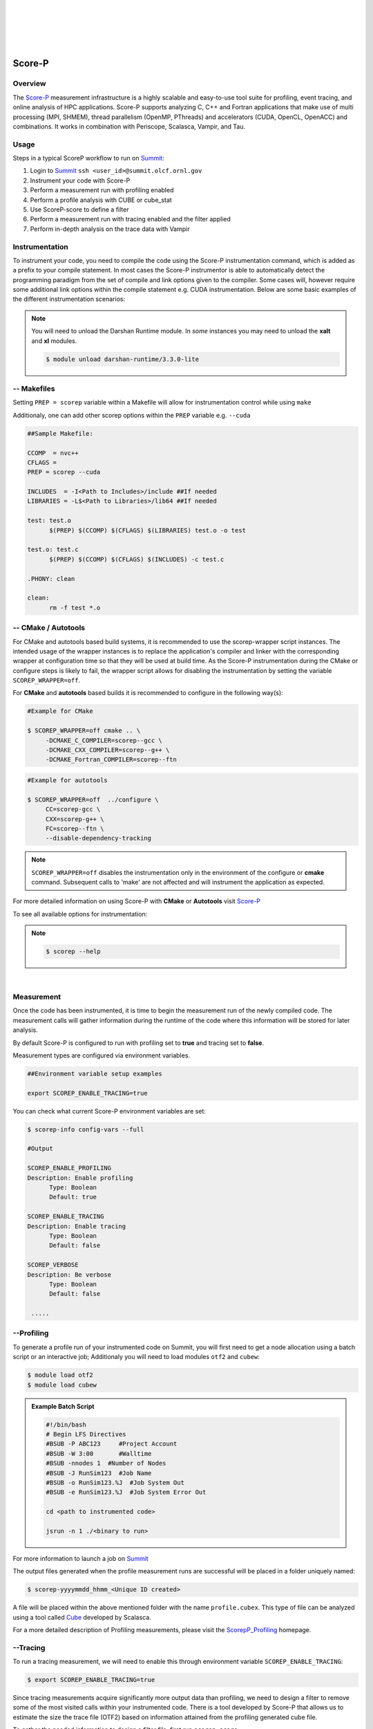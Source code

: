 .. _Scorep_v1:

.. image:: /images/Scorep_logo.png
   :align: left
   :width: 200px
   :height: 100px

|
|
|
|
|


Score-P
**************************


Overview
+++++++++++++++++++++++++++

The `Score-P  <https://www.vi-hps.org/projects/score-p>`__ measurement infrastructure is a highly
scalable and easy-to-use tool suite for profiling, event tracing, and online analysis of HPC
applications. Score-P supports analyzing C, C++ and Fortran applications that make use of multi
processing (MPI, SHMEM), thread parallelism (OpenMP, PThreads) and accelerators (CUDA, OpenCL,
OpenACC) and combinations. It works in combination with Periscope, Scalasca, Vampir, and Tau.


Usage
++++++++++++++++++++++++++

Steps in a typical ScoreP workflow to run on `Summit <file:///Users/41z/github/olcf-user-docs/_build/html/systems/summit_user_guide.html>`_:

1. Login to `Summit <file:///Users/41z/github/olcf-user-docs/_build/html/systems/summit_user_guide.html#connecting>`_ ``ssh <user_id>@summit.olcf.ornl.gov``
2. Instrument your code with Score-P
3. Perform a measurement run with profiling enabled
4. Perform a profile analysis with CUBE or cube_stat
5. Use ScoreP-score to define a filter
6. Perform a measurement run with tracing enabled and the filter applied
7. Perform in-depth analysis on the trace data with Vampir

Instrumentation
++++++++++++++++++++++++++


To instrument your code, you need to compile the code using the Score-P instrumentation command, which is added as a prefix to your compile statement.
In most cases the Score-P instrumentor is able to automatically detect the programming paradigm from the set of compile and link options given to the compiler.
Some cases will, however require some additional link options within the compile statement e.g. CUDA instrumentation.
Below are some basic examples of the different instrumentation scenarios:

.. Note::

   You will need to unload the Darshan Runtime module. In `some` instances you may need to unload the **xalt** and **xl** modules.

   .. code::

      $ module unload darshan-runtime/3.3.0-lite

.. dropdown:: Serial

    .. tabbed:: C

        .. code-block:: bash
        
            $ module unload darshan-runtime
            $ module load scorep/7.0
            $ scorep gcc -c test.c
            $ scorep gcc -o test test.o

    .. tabbed:: C++

        .. code-block:: bash

            $ module unload darshan-runtime
            $ module load scorep/7.0
            $ scorep g++ -c test.cpp main.cpp
            $ scorep g++ -o test test.o main.o

    .. tabbed:: Fortran

        .. code-block:: bash

            $ module unload darshan-runtime
            $ module load scorep/7.0
            $ scorep gfortran -c test_def.f90 test.f90 main.f90
            $ scorep gfortran -o test test_def.o test.o main.o

    

.. dropdown:: MPI

    .. tabbed:: C

        .. code-block:: bash
            
              $ module unload darshan-runtime
              $ module load scorep/7.0
              $ module load spectrum-mpi
              $ scorep mpicc -c test.c main.c
              $ scorep mpicc -o test test.o main.o

    .. tabbed:: C++

        .. code-block:: bash

              $ module unload darshan-runtime
              $ module load scorep/7.0
              $ module load spectrum-mpi
              $ scorep mpiCC -c test.c++ main.c++
              $ scorep mpiCC -o test test.o main.o

    .. tabbed:: Fortran

        .. code-block:: bash

            $ module unload darshan-runtime
            $ module unload xl
            $ module load gcc
            $ module load Scorep
            $ scorep mpif90 -c test.f90
            $ scorep mpif90 test.o -o test


.. dropdown:: MPI + OpenMP

    .. tabbed:: C

        .. code-block:: bash

              $ module unload darshan-runtime
              $ module load scorep
              $ scorep mpicc -fopenmp -c test.c main.c
              $ scorep mpicc -fopenmp -o test test.o main.o

    .. tabbed:: C++

        .. code-block:: bash

              $ module unload darshan-runtime
              $ module load scorep
              $ scorep mpiCC -fopenmp -c test.c++ main.c++
              $ scorep mpiCC -fopenmp -o test test.o main.o

    .. tabbed:: Fortran

        .. code-block:: bash

              $ module unload darshan-runtime
              $ module load scorep
              $ module load gcc
              $ scorep mpif90 -fopenmp -c test.f90
              $ scorep mpif90 -fopenmp -o test test.o

.. dropdown:: CUDA

    In some cases e.g. **CUDA** applications, Score-P needs to be made aware of the programming paradigm in order to do the correct instrumentation.

    .. code-block:: bash

        $ module unload darshan-runtime xl
        $ module load nvhpc
        $ module load cuda
        $ module load scorep/7.0-papi
        $ scorep --cuda --user  nvc++ -I/sw/summit/cuda/11.0.3/include  -c test.c
        $ scorep --cuda --user  nvc++ -I/sw/summit/cuda/11.0.3/include  -o test test.o


-- Makefiles
++++++++++++++++++

Setting ``PREP = scorep`` variable within a Makefile will allow for instrumentation control while using
``make``

Additionaly, one can add other scorep options within the ``PREP`` variable e.g. ``--cuda``

.. code::

   ##Sample Makefile:

   CCOMP  = nvc++
   CFLAGS =
   PREP = scorep --cuda

   INCLUDES  = -I<Path to Includes>/include ##If needed
   LIBRARIES = -L$<Path to Libraries>/lib64 ##If needed

   test: test.o
	 $(PREP) $(CCOMP) $(CFLAGS) $(LIBRARIES) test.o -o test

   test.o: test.c
	 $(PREP) $(CCOMP) $(CFLAGS) $(INCLUDES) -c test.c

   .PHONY: clean

   clean:
	 rm -f test *.o


-- CMake / Autotools
++++++++++++++++++++

For CMake and autotools based build systems, it is recommended to use the scorep-wrapper script
instances. The intended usage of the wrapper instances is to replace the application's compiler and
linker with the corresponding wrapper at configuration time so that they will be used at build time.
As the Score-P instrumentation during the CMake or configure steps is likely to fail, the wrapper script allows for disabling the instrumentation by setting the variable ``SCOREP_WRAPPER=off``.


For **CMake** and **autotools** based builds it is recommended to configure in the following way(s):

.. code::

   #Example for CMake

   $ SCOREP_WRAPPER=off cmake .. \
        -DCMAKE_C_COMPILER=scorep--gcc \
        -DCMAKE_CXX_COMPILER=scorep--g++ \
        -DCMAKE_Fortran_COMPILER=scorep--ftn

.. code::

   #Example for autotools

   $ SCOREP_WRAPPER=off  ../configure \
        CC=scorep-gcc \
        CXX=scorep-g++ \
        FC=scorep--ftn \
        --disable-dependency-tracking

.. Note::

   ``SCOREP_WRAPPER=off`` disables the instrumentation only in the environment of the configure or **cmake** command. Subsequent calls to 'make' are not affected and will instrument the application as expected.

For more detailed information on using Score-P with **CMake** or **Autotools** visit `Score-P <https://scorepci.pages.jsc.fz-juelich.de/scorep-pipelines/docs/scorep-4.1/html/scorepwrapper.html>`_

To see all available options for instrumentation:

.. Note::

  .. code::

     $ scorep --help

|

Measurement
+++++++++++++++++++++++++

Once the code has been instrumented, it is time to begin the measurement run of the newly compiled code. The measurement calls will gather information during the runtime of the code where this information will be stored for later analysis.

By default Score-P is configured to run with profiling set to **true** and tracing set to **false**.

Measurement types are configured via environment variables.

.. code::

   ##Environment variable setup examples

   export SCOREP_ENABLE_TRACING=true

You can check what current Score-P environment variables are set:

.. code::

   $ scorep-info config-vars --full

   #Output

   SCOREP_ENABLE_PROFILING
   Description: Enable profiling
         Type: Boolean
         Default: true

   SCOREP_ENABLE_TRACING
   Description: Enable tracing
         Type: Boolean
         Default: false

   SCOREP_VERBOSE
   Description: Be verbose
         Type: Boolean
         Default: false

    .....


--Profiling
++++++++++++

To generate a profile run of your instrumented code on Summit, you will first need to get a node allocation
using a batch script or an interactive job; Additionaly you will need to load modules ``otf2`` and ``cubew``:

.. code::

   $ module load otf2
   $ module load cubew

.. Admonition:: Example Batch Script

  .. code::

     #!/bin/bash
     # Begin LFS Directives
     #BSUB -P ABC123     #Project Account
     #BSUB -W 3:00       #Walltime
     #BSUB -nnodes 1  #Number of Nodes
     #BSUB -J RunSim123  #Job Name
     #BSUB -o RunSim123.%J  #Job System Out
     #BSUB -e RunSim123.%J  #Job System Error Out

     cd <path to instrumented code>

     jsrun -n 1 ./<binary to run>

For more information to launch a job on `Summit <file:///Users/41z/github/olcf-user-docs/_build/html/systems/summit_user_guide.html#running-jobs>`_

The output files generated when the profile measurement runs are successful will be placed in a folder uniquely named:

.. code::

   $ scorep-yyyymmdd_hhmm_<Unique ID created>

A file will be placed within the above mentioned folder with the name ``profile.cubex``. This type of file can be analyzed using a tool called `Cube <http://apps.fz-juelich.de/scalasca/releases/cube/4.3/docs/CubeGuide.pdf>`_ developed by Scalasca.

For a more detailed description of Profiling measurements, please visit the `ScorepP_Profiling <https://scorepci.pages.jsc.fz-juelich.de/scorep-pipelines/docs/scorep-4.1/html/measurement.html>`_ homepage.


--Tracing
+++++++++++

To run a tracing measurement, we will need to enable this through environment variable ``SCOREP_ENABLE_TRACING``:

.. code::

   $ export SCOREP_ENABLE_TRACING=true


Since tracing measurements acquire significantly more output data than profiling, we need to design a filter to remove some of the most visited calls within your instrumented code. There is a tool developed by Score-P that allows us to estimate the size the trace file (OTF2) based on information attained from the profiling generated cube file.

To gather the needed information to design a filter file, first run ``scorep-score``:

.. code::

   $ scorep-score -r <profile cube dir>/profile.cubex

.. Admonition:: Output scorep-score generated Example:

  .. code::

     Estimated aggregate size of event trace:                   40GB
     Estimated requirements for largest trace buffer (max_buf): 10GB
     Estimated memory requirements (SCOREP_TOTAL_MEMORY):       10GB
     (warning: The memory requirements can not be satisfied by Score-P to avoid
     intermediate flushes when tracing. Set SCOREP_TOTAL_MEMORY=4G to get the
     maximum supported memory or reduce requirements using USR regions filters.)

     Flt type     max_buf[B]        visits time[s] time[%] time/visit[us]  region
     ALL 10,690,196,070 1,634,070,493 1081.30   100.0           0.66  ALL
     USR 10,666,890,182 1,631,138,069  470.23    43.5           0.29  USR
     OMP     22,025,152     2,743,808  606.80    56.1         221.15  OMP
     COM      1,178,450       181,300    2.36     0.2          13.04  COM
     MPI        102,286         7,316    1.90     0.2         260.07  MPI

     USR  3,421,305,420   522,844,416  144.46    13.4           0.28  matmul_sub
     USR  3,421,305,420   522,844,416  102.40     9.5           0.20  matvec_sub

The first line of the output gives an estimation of the total size of the trace, aggregated over all processes. This information is useful for estimating the space required on disk. In the given example, the estimated total size of the event trace is 40GB. The second line prints an estimation of the memory space required by a single process for the trace. Since flushes heavily disturb measurements, the memory space that Score-P reserves on each process at application start must be large enough to hold the process’ trace in memory in order to avoid flushes during runtime.

In addition to the trace, Score-P requires some additional memory to maintain internal data structures. Thus, it provides also an estimation for the total amount of required memory on each process. The memory size per process that Score-P reserves is set via the environment variable ``SCOREP_TOTAL_MEMORY``. In the given example the per process memory is about 10GB. When defining a filter, it is recommended to exclude short, frequently called functions from measurement since they require a lot of buffer space (represented by a high value under ``max_tbc``) but incur a high measurement overhead. MPI functions and OpenMP constructs cannot be filtered. Thus, it is usually a good approach to exclude regions of type USR starting at the top of the list until you reduced the trace to your needs. The example below excludes the functions ``matmul_sub`` and ``matvec_sub`` from the trace:

.. code::

   $ cat scorep.filter
   SCOREP_REGION_NAMES_BEGIN
    Exclude
      matmul_sub
      matvec_sub
   SCOREP_REGION_NAMES_END

One can check the effects of the filter by re-running the ``scorep-score`` command:

.. code::

   $ scorep-score <profile cube dir>/profile.cubex -f scorep.filter

To apply the filter to your measurement run, you must specify this in an environment variable called
``SCOREP_FILTERING_FILE``:

.. code::

   $ export SCOREP_FILTERING_FILE=scorep.filter

Now you are ready to submit your instrumented code to run with tracing enabled. This measurement will generate files of the form **traces.otf**.
The **.otf2** file format can be analyzed by a tool called `Vampir <https://docs.olcf.ornl.gov/software/profiling/Vampir.html>`_ .

`Vampir <https://docs.olcf.ornl.gov/software/profiling/Vampir.html>`_ provides a visual GUI to
analyze the **.otf2** trace file generated with Score-P.

.. Note::

   Small trace files can be viewed locally on your machine if you have the Vampir client downloaded,
   otherwise they can be viewed locally on Summit. For large trace files, it is strongly recommended to run
   `Vampirserver <https://docs.olcf.ornl.gov/software/profiling/Vampir.html#:~:text=a%20login%20node.-,vampirserver,-is%20the%20backend>`_ `reverse connected <https://docs.olcf.ornl.gov/software/profiling/Vampir.html#vampir-tunneling-to-vampirserver>`_ to a local copy of the Vampir client.

Score-P Demo Video
++++++++++++++++++

Please see the provided video below to get a brief demo of the Score-P provided by TU-Dresden and presented by Ronny Brendel.

.. raw:: html

   <div style="padding:56.25% 0 0 0;position:relative;"><iframe src="https://player.vimeo.com/video/285908215?h=26f33f1775" style="position:absolute;top:0;left:0;width:100%;height:100%;" frameborder="0" allow="autoplay; fullscreen; picture-in-picture" allowfullscreen></iframe></div><script src="https://player.vimeo.com/api/player.js"></script>
   <p><a href="https://vimeo.com/285908215">2018 Score-P / Vampir Workshop</a> from <a href="https://vimeo.com/olcf">OLCF</a> on <a href="https://vimeo.com">Vimeo</a>.</p>
   <p>This recording is from the 2018 Score-P / Vampir workshop that took place at ORNL on August 17, 2018. In the video, Ronny Brendel gives an introduction to the Score-P and Vampir tools, which are often used together to collect performance profiles/traces from an application and visualize the results.</p>
